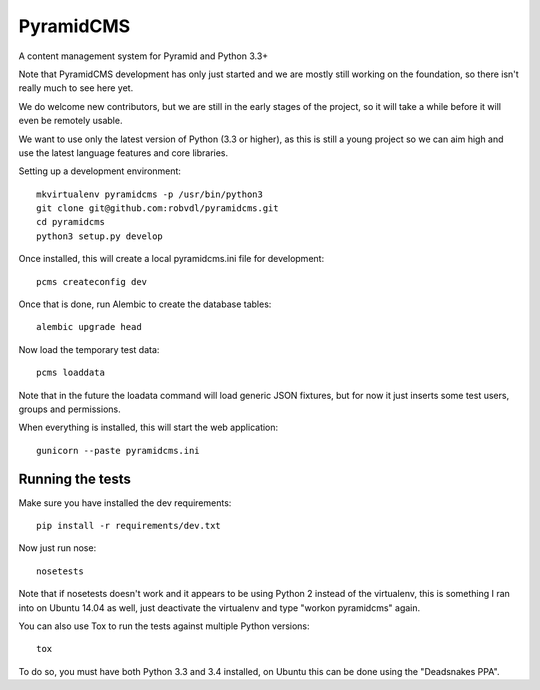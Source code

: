 PyramidCMS
==========

.. image:: https://travis-ci.org/robvdl/pyramidcms.png?branch=master
        :target: https://travis-ci.org/robvdl/pyramidcms

A content management system for Pyramid and Python 3.3+

Note that PyramidCMS development has only just started and we are mostly
still working on the foundation, so there isn't really much to see here yet.

We do welcome new contributors, but we are still in the early stages of the
project, so it will take a while before it will even be remotely usable.

We want to use only the latest version of Python (3.3 or higher), as this
is still a young project so we can aim high and use the latest language
features and core libraries.

Setting up a development environment::

    mkvirtualenv pyramidcms -p /usr/bin/python3
    git clone git@github.com:robvdl/pyramidcms.git
    cd pyramidcms
    python3 setup.py develop

Once installed, this will create a local pyramidcms.ini file for development::

    pcms createconfig dev

Once that is done, run Alembic to create the database tables::

    alembic upgrade head

Now load the temporary test data::

    pcms loaddata

Note that in the future the loadata command will load generic JSON fixtures,
but for now it just inserts some test users, groups and permissions.

When everything is installed, this will start the web application::

    gunicorn --paste pyramidcms.ini

Running the tests
-----------------

Make sure you have installed the dev requirements::

    pip install -r requirements/dev.txt

Now just run nose::

    nosetests

Note that if nosetests doesn't work and it appears to be using Python 2
instead of the virtualenv, this is something I ran into on Ubuntu 14.04
as well, just deactivate the virtualenv and type "workon pyramidcms" again.

You can also use Tox to run the tests against multiple Python versions::

    tox

To do so, you must have both Python 3.3 and 3.4 installed, on Ubuntu this
can be done using the "Deadsnakes PPA".
